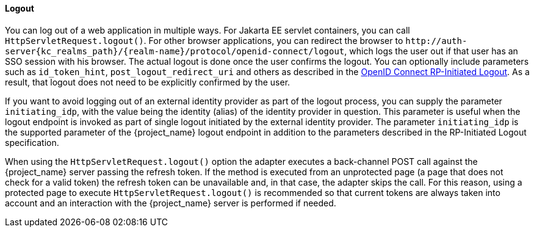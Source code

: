 ==== Logout

[[_java_adapter_logout]]
You can log out of a web application in multiple ways.
For Jakarta EE servlet containers, you can call `HttpServletRequest.logout()`. For other browser applications, you can redirect the browser to
`\http://auth-server{kc_realms_path}/{realm-name}/protocol/openid-connect/logout`, which logs the user out if that user has an SSO session with his browser. The actual logout is done once
the user confirms the logout. You can optionally include parameters such as `id_token_hint`, `post_logout_redirect_uri` and others as described in the
https://openid.net/specs/openid-connect-rpinitiated-1_0.html[OpenID Connect RP-Initiated Logout]. As a result, that logout does not need to be explicitly confirmed
by the user.

If you want to avoid logging out of an external identity provider as part of the logout process, you can supply the parameter `$$initiating_idp$$`, with the value being
the identity (alias) of the identity provider in question. This parameter is useful when the logout endpoint is invoked as part of single logout initiated by the external identity provider.
The parameter `initiating_idp` is the supported parameter of the {project_name} logout endpoint in addition to the parameters described in the RP-Initiated Logout specification.

When using the `HttpServletRequest.logout()` option the adapter executes a back-channel POST call against the {project_name} server passing the refresh token.
If the method is executed from an unprotected page (a page that does not check for a valid token) the refresh token can be unavailable and, in that case,
the adapter skips the call. For this reason, using a protected page to execute `HttpServletRequest.logout()` is recommended so that current tokens are always
taken into account and an interaction with the {project_name} server is performed if needed.

